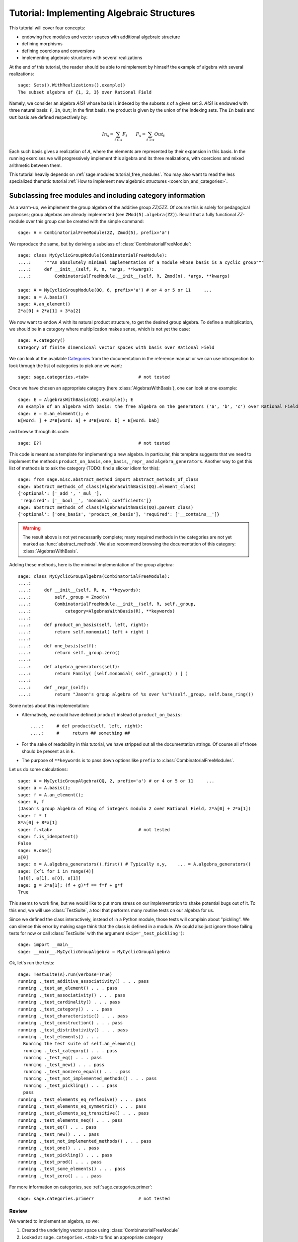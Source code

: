 .. -*- coding: utf-8 -*-
.. _tutorial-implementing-algebraic-structures:

===========================================
Tutorial: Implementing Algebraic Structures
===========================================

.. linkall

.. MODULEAUTHOR:: Nicolas M. Thiéry <nthiery at users.sf.net>,
   Jason Bandlow <jbandlow@gmail.com> et al.

This tutorial will cover four concepts:

* endowing free modules and vector spaces with additional algebraic structure
* defining morphisms
* defining coercions and conversions
* implementing algebraic structures with several realizations

At the end of this tutorial, the reader should be able to reimplement
by himself the example of algebra with several realizations::

    sage: Sets().WithRealizations().example()
    The subset algebra of {1, 2, 3} over Rational Field

Namely, we consider an algebra `A(S)` whose basis is indexed by the
subsets `s` of a given set `S`. `A(S)` is endowed with three natural
basis: ``F``, ``In``, ``Out``; in the first basis, the product is
given by the union of the indexing sets. The ``In`` basis and ``Out``
basis are defined respectively by:

    .. MATH::

        In_s  = \sum_{t\subset s} F_t \qquad
        F_s   = \sum_{t\supset s} Out_t

Each such basis gives a realization of `A`, where the elements are
represented by their expansion in this basis. In the running exercises
we will progressively implement this algebra and its three
realizations, with coercions and mixed arithmetic between them.

This tutorial heavily depends on :ref:`sage.modules.tutorial_free_modules`.
You may also want to read the less specialized thematic tutorial
:ref:`How to implement new algebraic structures <coercion_and_categories>`.

Subclassing free modules and including category information
===========================================================

As a warm-up, we implement the group algebra of the additive group
`\ZZ/5\ZZ`. Of course this is solely for pedagogical purposes; group
algebras are already implemented (see ``ZMod(5).algebra(ZZ)``). Recall
that a fully functional `\ZZ`-module over this group can be created
with the simple command::

    sage: A = CombinatorialFreeModule(ZZ, Zmod(5), prefix='a')

We reproduce the same, but by deriving a subclass of
:class:`CombinatorialFreeModule`::

    sage: class MyCyclicGroupModule(CombinatorialFreeModule):
    ....:     """An absolutely minimal implementation of a module whose basis is a cyclic group"""
    ....:     def __init__(self, R, n, *args, **kwargs):
    ....:         CombinatorialFreeModule.__init__(self, R, Zmod(n), *args, **kwargs)

    sage: A = MyCyclicGroupModule(QQ, 6, prefix='a') # or 4 or 5 or 11     ...
    sage: a = A.basis()
    sage: A.an_element()
    2*a[0] + 2*a[1] + 3*a[2]

We now want to endow `A` with its natural product structure, to get
the desired group algebra. To define a multiplication, we should be in
a category where multiplication makes sense, which is not yet the
case::

    sage: A.category()
    Category of finite dimensional vector spaces with basis over Rational Field

We can look at the available `Categories <../reference/categories/sage/categories/category.html>`_ 
from the documentation in the reference manual or we can use introspection to
look through the list of categories to pick one we want::

    sage: sage.categories.<tab>                   # not tested

Once we have chosen an appropriate category (here
:class:`AlgebrasWithBasis`), one can look at one example::

    sage: E = AlgebrasWithBasis(QQ).example(); E
    An example of an algebra with basis: the free algebra on the generators ('a', 'b', 'c') over Rational Field
    sage: e = E.an_element(); e
    B[word: ] + 2*B[word: a] + 3*B[word: b] + B[word: bab]

and browse through its code::

    sage: E??                                     # not tested

This code is meant as a template for implementing a
new algebra. In particular, this template suggests that we need to implement the
methods ``product_on_basis``, ``one_basis``, ``_repr_`` and
``algebra_generators``. Another way to get this list of methods is to
ask the category (TODO: find a slicker idiom for this)::

    sage: from sage.misc.abstract_method import abstract_methods_of_class
    sage: abstract_methods_of_class(AlgebrasWithBasis(QQ).element_class)
    {'optional': ['_add_', '_mul_'],
     'required': ['__bool__', 'monomial_coefficients']}
    sage: abstract_methods_of_class(AlgebrasWithBasis(QQ).parent_class)
    {'optional': ['one_basis', 'product_on_basis'], 'required': ['__contains__']}

.. WARNING::

    The result above is not yet necessarily complete; many required
    methods in the categories are not yet marked as
    :func:`abstract_methods`. We also recommend browsing the
    documentation of this category: :class:`AlgebrasWithBasis`.

Adding these methods, here is the minimal implementation of the group algebra::

    sage: class MyCyclicGroupAlgebra(CombinatorialFreeModule):
    ....:
    ....:     def __init__(self, R, n, **keywords):
    ....:         self._group = Zmod(n)
    ....:         CombinatorialFreeModule.__init__(self, R, self._group,
    ....:             category=AlgebrasWithBasis(R), **keywords)
    ....:
    ....:     def product_on_basis(self, left, right):
    ....:         return self.monomial( left + right )
    ....:
    ....:     def one_basis(self):
    ....:         return self._group.zero()
    ....:
    ....:     def algebra_generators(self):
    ....:         return Family( [self.monomial( self._group(1) ) ] )
    ....:
    ....:     def _repr_(self):
    ....:         return "Jason's group algebra of %s over %s"%(self._group, self.base_ring())

Some notes about this implementation:

* Alternatively, we could have defined ``product`` instead of
  ``product_on_basis``::

   ....:     # def product(self, left, right):
   ....:     #     return ## something ##

* For the sake of readability in this tutorial, we have stripped out
  all the documentation strings. Of course all of those should be
  present as in ``E``.

* The purpose of ``**keywords`` is to pass down options like
  ``prefix`` to :class:`CombinatorialFreeModules`.


Let us do some calculations::

    sage: A = MyCyclicGroupAlgebra(QQ, 2, prefix='a') # or 4 or 5 or 11     ...
    sage: a = A.basis();
    sage: f = A.an_element();
    sage: A, f
    (Jason's group algebra of Ring of integers modulo 2 over Rational Field, 2*a[0] + 2*a[1])
    sage: f * f
    8*a[0] + 8*a[1]
    sage: f.<tab>                                 # not tested
    sage: f.is_idempotent()
    False
    sage: A.one()
    a[0]
    sage: x = A.algebra_generators().first() # Typically x,y,    ... = A.algebra_generators()
    sage: [x^i for i in range(4)]
    [a[0], a[1], a[0], a[1]]
    sage: g = 2*a[1]; (f + g)*f == f*f + g*f
    True

This seems to work fine, but we would like to put more stress on our
implementation to shake potential bugs out of it. To this end, we will
use :class:`TestSuite`, a tool that performs many routine tests
on our algebra for us.

Since we defined the class interactively, instead of in a Python
module, those tests will complain about "pickling". We can silence this
error by making sage think that the class is defined in a module. We could also
just ignore those failing tests for now or call :class:`TestSuite` with the
argument ``skip='_test_pickling')``::

    sage: import __main__
    sage: __main__.MyCyclicGroupAlgebra = MyCyclicGroupAlgebra

Ok, let's run the tests::

    sage: TestSuite(A).run(verbose=True)
    running ._test_additive_associativity() . . . pass
    running ._test_an_element() . . . pass
    running ._test_associativity() . . . pass
    running ._test_cardinality() . . . pass
    running ._test_category() . . . pass
    running ._test_characteristic() . . . pass
    running ._test_construction() . . . pass
    running ._test_distributivity() . . . pass
    running ._test_elements() . . .
      Running the test suite of self.an_element()
      running ._test_category() . . . pass
      running ._test_eq() . . . pass
      running ._test_new() . . . pass
      running ._test_nonzero_equal() . . . pass
      running ._test_not_implemented_methods() . . . pass
      running ._test_pickling() . . . pass
      pass
    running ._test_elements_eq_reflexive() . . . pass
    running ._test_elements_eq_symmetric() . . . pass
    running ._test_elements_eq_transitive() . . . pass
    running ._test_elements_neq() . . . pass
    running ._test_eq() . . . pass
    running ._test_new() . . . pass
    running ._test_not_implemented_methods() . . . pass
    running ._test_one() . . . pass
    running ._test_pickling() . . . pass
    running ._test_prod() . . . pass
    running ._test_some_elements() . . . pass
    running ._test_zero() . . . pass

For more information on categories, see :ref:`sage.categories.primer`::

    sage: sage.categories.primer?                 # not tested

Review
------

We wanted to implement an algebra, so we:

#.  Created the underlying vector space using :class:`CombinatorialFreeModule`
#.  Looked at ``sage.categories.<tab>`` to find an appropriate category
#.  Loaded an example of that category, and used :func:`sage.misc.abstract_method.abstract_methods_of_class`, to see what methods we needed to write
#.  Added the category information and other necessary methods to our class
#.  Ran :class:`TestSuite` to catch potential discrepancies

Exercises
---------

#. Make a tiny modification to ``product_on_basis`` in
   "MyCyclicGroupAlgebra" to implement the *dual* of the group algebra
   of the cyclic group instead of its group algebra (so the product is now given by
   `b_fb_g=\delta_{f,g}b_f`).

   Run the :class:`TestSuite` tests (you may ignore the "pickling"
   errors). What do you notice?

   Fix the implementation of ``one`` and check that the :class:`TestSuite` tests now pass.

   Add the Hopf algebra structure. Hint: look at the example::

       sage: C = HopfAlgebrasWithBasis(QQ).example()


#. Given a set `S`, say::

        sage: S = Set([1,2,3,4,5])

   and a base ring, say::

        sage: R = QQ

   implement an `R`-algebra::

        sage: F = SubsetAlgebraOnFundamentalBasis(S, R)   # todo: not implemented

   with a basis ``(b_s)_{s\subset S}`` indexed by the subsets of ``S``::

        sage: Subsets(S)
        Subsets of {1, 2, 3, 4, 5}

   and where the product is defined by `b_s b_t = b_{s\cup t}`.


Morphisms
=========

To better understand relationships between algebraic spaces, one wants
to consider morphisms between them::

    sage: A.module_morphism?                      # not tested
    sage: A = MyCyclicGroupAlgebra(QQ, 2, prefix='a')
    sage: B = MyCyclicGroupAlgebra(QQ, 6, prefix='b')
    sage: A, B
    (Jason's group algebra of Ring of integers modulo 2 over Rational Field, Jason's group algebra of Ring of integers modulo 6 over Rational Field)

::

    sage: def func_on_basis(g):
    ....:     r"""
    ....:     This function is the 'brain' of a (linear) morphism
    ....:     from A --> B.
    ....:     The input is the index of basis element of the domain (A).
    ....:     The output is an element of the codomain (B).
    ....:     """
    ....:     if g==1: return B.monomial(Zmod(6)(3))# g==1 in the range A
    ....:     else:    return B.one()

We can now define a morphism that extends this function to `A` by
linearity::

    sage: phi = A.module_morphism(func_on_basis, codomain=B)
    sage: f = A.an_element()
    sage: f
    2*a[0] + 2*a[1]
    sage: phi(f)
    2*b[0] + 2*b[3]


Exercise
--------

Define a new free module ``In`` with basis indexed by the subsets of
`S`, and a morphism ``phi`` from ``In`` to ``F`` defined by

    .. MATH:: \phi(In_s) = \sum_{t\subset s} F_t


Diagonal and Triangular Morphisms
=================================

We now illustrate how to specify that a given morphism is diagonal or triangular
with respect to some order on the basis, which means that the morphism is
invertible and Sage is able to compute the inverse morphism automatically.
Currently this feature requires the domain and codomain to have the same index
set (in progress ...).

::

    sage: X = CombinatorialFreeModule(QQ, Partitions(), prefix='x'); x = X.basis();
    sage: Y = CombinatorialFreeModule(QQ, Partitions(), prefix='y'); y = Y.basis();

A diagonal module morphism takes as argument a function whose input is
the index of a basis element of the domain, and whose output is the
coefficient of the corresponding basis element of the codomain::

    sage: def diag_func(p):
    ....:     if len(p)==0: return 1
    ....:     else: return p[0]
    ....:
    ....:
    sage: diag_func(Partition([3,2,1]))
    3
    sage: X_to_Y = X.module_morphism(diagonal=diag_func, codomain=Y)
    sage: f = X.an_element();
    sage: f
    2*x[[]] + 2*x[[1]] + 3*x[[2]]
    sage: X_to_Y(f)
    2*y[[]] + 2*y[[1]] + 6*y[[2]]

Python fun fact: ``~`` is the inversion operator (but be careful with
int's!)::

    sage: ~2
    1/2
    sage: ~(int(2)) # in python this is the bitwise complement: ~x = -x-1
    -3

Diagonal module morphisms are invertible::

    sage: Y_to_X = ~X_to_Y
    sage: f = y[Partition([3])] - 2*y[Partition([2,1])]
    sage: f
    -2*y[[2, 1]] + y[[3]]
    sage: Y_to_X(f)
    -x[[2, 1]] + 1/3*x[[3]]
    sage: X_to_Y(Y_to_X(f))
    -2*y[[2, 1]] + y[[3]]

For triangular morphisms, just like ordinary morphisms, we need a
function that accepts as input the index of a basis element of the
domain and returns an element of the codomain.  We think of this
function as representing the columns of the matrix of the linear
transformation::

    sage: def triang_on_basis(p):
    ....:     return Y.sum_of_monomials(mu for mu in Partitions(sum(p)) if mu >= p)
    ....:
    sage: triang_on_basis([3,2])
    y[[3, 2]] + y[[4, 1]] + y[[5]]
    sage: X_to_Y = X.module_morphism(triang_on_basis, triangular='lower', unitriangular=True, codomain=Y)
    sage: f = x[Partition([1,1,1])] + 2*x[Partition([3,2])];
    sage: f
    x[[1, 1, 1]] + 2*x[[3, 2]]

::

    sage: X_to_Y(f)
    y[[1, 1, 1]] + y[[2, 1]] + y[[3]] + 2*y[[3, 2]] + 2*y[[4, 1]] + 2*y[[5]]

Triangular module_morphisms are also invertible, even if ``X`` and
``Y`` are both infinite-dimensional::

    sage: Y_to_X = ~X_to_Y
    sage: f
    x[[1, 1, 1]] + 2*x[[3, 2]]
    sage: Y_to_X(X_to_Y(f))
    x[[1, 1, 1]] + 2*x[[3, 2]]

For details, see
:meth:`ModulesWithBasis.ParentMethods.module_morphism` (and also
:class:`sage.categories.modules_with_basis.TriangularModuleMorphism`)::

    sage: A.module_morphism?                      # not tested

Exercise
--------

Redefine the morphism ``phi`` from the previous exercise as a morphism that is
triangular with respect to inclusion of subsets and define the inverse morphism.
You may want to use the following comparison key as
``key`` argument to ``modules_morphism``::

    sage: def subset_key(s):
    ....:     """
    ....:     A comparison key on sets that gives a linear extension
    ....:     of the inclusion order.
    ....:
    ....:     INPUT:
    ....:
    ....:      - ``s`` -- set
    ....:
    ....:     EXAMPLES::
    ....:
    ....:         sage: sorted(Subsets([1,2,3]), key=subset_key)
    ....:         [{}, {1}, {2}, {3}, {1, 2}, {1, 3}, {2, 3}, {1, 2, 3}]
    ....:     """
    ....:     return (len(s), list(s))


Coercions
=========

Once we have defined a morphism from `X \to Y`, we can register it as
a coercion.  This will allow Sage to apply the morphism automatically
whenever we combine elements of `X` and `Y` together. See
http://sagemath.com/doc/reference/coercion.html for more
information. As a training step, let us first define a morphism `X` to
`Y`, and register it as a coercion::

    sage: def triang_on_basis(p):
    ....:     return Y.sum_of_monomials(mu for mu in Partitions(sum(p)) if mu >= p)

    sage: triang_on_basis([3,2])
    y[[3, 2]] + y[[4, 1]] + y[[5]]
    sage: X_to_Y = X.module_morphism(triang_on_basis, triangular='lower', unitriangular=True, codomain=Y)
    sage: X_to_Y.<tab>                            # not tested
    sage: X_to_Y.register_as_coercion()

Now we can not only convert elements from `X` to `Y`, but we can also do
mixed arithmetic with these elements::

    sage: Y(x[Partition([3,2])])
    y[[3, 2]] + y[[4, 1]] + y[[5]]
    sage: Y.monomial(Partition([2,2,1])) + x[Partition([2,2,1])]
    2*y[[2, 2, 1]] + y[[3, 1, 1]] + y[[3, 2]] + y[[4, 1]] + y[[5]]


Exercise
--------

Use the inverse of ``phi`` to implement the inverse coercion from
``F`` to ``In``. Reimplement ``In`` as an algebra, with a product
method making it use ``phi`` and its inverse.


A digression: new bases and quotients of symmetric functions
============================================================

As an application, we show how to combine what we have learned to
implement a new basis and a quotient of the algebra of symmetric
functions::

    sage: SF = SymmetricFunctions(QQ);  # A graded Hopf algebra
    sage: h  = SF.homogeneous()         # A particular basis, indexed by partitions (with some additional magic)

So, `h` is a graded algebra whose basis is indexed by partitions. In more
detail, ``h([i])`` is the sum of all monomials of degree `i`::

    sage: h([2]).expand(4)
    x0^2 + x0*x1 + x1^2 + x0*x2 + x1*x2 + x2^2 + x0*x3 + x1*x3 + x2*x3 + x3^2

and ``h(mu) = prod( h(p) for p in mu )``::

    sage: h([3,2,2,1]) == h([3]) * h([2]) * h([2]) * h([1])
    True

Here we define a new basis `(X_\lambda)_\lambda` by triangularity
with respect to `h`; namely, we set `X_\lambda = \sum_{\mu\geq \lambda, |\mu|=|\nu|} h_\mu`::

    sage: class MySFBasis(CombinatorialFreeModule):
    ....:     r"""
    ....:     Note: We would typically use SymmetricFunctionAlgebra_generic
    ....:     for this. This is as an example only.
    ....:     """
    ....:
    ....:     def __init__(self, R, *args, **kwargs):
    ....:         """ TODO: Informative doc-string and examples """
    ....:         CombinatorialFreeModule.__init__(self, R, Partitions(), category=AlgebrasWithBasis(R), *args, **kwargs)
    ....:         self._h = SymmetricFunctions(R).homogeneous()
    ....:         self._to_h = self.module_morphism( self._to_h_on_basis, triangular='lower', unitriangular=True, codomain=self._h)
    ....:         self._from_h = ~(self._to_h)
    ....:         self._to_h.register_as_coercion()
    ....:         self._from_h.register_as_coercion()
    ....:
    ....:     def _to_h_on_basis(self, la):
    ....:         return self._h.sum_of_monomials(mu for mu in Partitions(sum(la)) if mu >= la)
    ....:
    ....:     def product(self, left, right):
    ....:         return self( self._h(left) * self._h(right) )
    ....:
    ....:     def _repr_(self):
    ....:         return "Jason's basis for symmetric functions over %s"%self.base_ring()
    ....:
    ....:     @cached_method
    ....:     def one_basis(self):
    ....:         r""" Returns the index of the basis element that is equal to '1'."""
    ....:         return Partition([])
    sage: X = MySFBasis(QQ, prefix='x'); x = X.basis(); h = SymmetricFunctions(QQ).homogeneous()
    sage: f = X(h([2,1,1]) - 2*h([2,2]))  # Note the capital X
    sage: f
    x[[2, 1, 1]] - 3*x[[2, 2]] + 2*x[[3, 1]]
    sage: h(f)
    h[2, 1, 1] - 2*h[2, 2]
    sage: f*f*f
    x[[2, 2, 2, 1, 1, 1, 1, 1, 1]] - 7*x[[2, 2, 2, 2, 1, 1, 1, 1]] + 18*x[[2, 2, 2, 2, 2, 1, 1]]
    - 20*x[[2, 2, 2, 2, 2, 2]] + 8*x[[3, 1, 1, 1, 1, 1, 1, 1, 1, 1]]
    sage: h(f*f)
    h[2, 2, 1, 1, 1, 1] - 4*h[2, 2, 2, 1, 1] + 4*h[2, 2, 2, 2]

We now implement a quotient of the algebra of symmetric functions
obtained by killing any monomial symmetric function `m_\lambda` such
that the first part of `\lambda` is greater than `k`. See
:meth:`Sets.SubcategoryMethods.Subquotients` for more details about
implementing quotients::

    sage: class MySFQuotient(CombinatorialFreeModule):
    ....:     r"""
    ....:     The quotient of the ring of symmetric functions by the ideal generated
    ....:     by those monomial symmetric functions whose part is larger than some fixed
    ....:     number ``k``.
    ....:     """
    ....:     def __init__(self, R, k, prefix=None, *args, **kwargs):
    ....:         CombinatorialFreeModule.__init__(self, R,
    ....:             Partitions(NonNegativeIntegers(), max_part=k),
    ....:             prefix = 'mm',
    ....:             category = Algebras(R).Graded().WithBasis().Quotients(), *args, **kwargs)
    ....:
    ....:         self._k = k
    ....:         self._m = SymmetricFunctions(R).monomial()
    ....:
    ....:         self.lift = self.module_morphism(self._m.monomial)
    ....:         self.retract = self._m.module_morphism(self._retract_on_basis, codomain=self)
    ....:
    ....:         self.lift.register_as_coercion()
    ....:         self.retract.register_as_coercion()
    ....:
    ....:     def ambient(self):
    ....:         return self._m
    ....:
    ....:     def _retract_on_basis(self, mu):
    ....:         r"""
    ....:         Takes the index of a basis element of a monomial
    ....:         symmetric function, and returns the projection of that
    ....:         element to the quotient.
    ....:         """
    ....:         if len(mu) > 0 and mu[0] > self._k:
    ....:             return self.zero()
    ....:         return self.monomial(mu)
    ....:
    sage: MM = MySFQuotient(QQ, 3)
    sage: mm = MM.basis()
    sage: m = SymmetricFunctions(QQ).monomial()
    sage: P = Partition
    sage: g = m[P([3,2,1])] + 2*m[P([3,3])] + m[P([4,2])]; g
    m[3, 2, 1] + 2*m[3, 3] + m[4, 2]
    sage: f = MM(g); f
    mm[[3, 2, 1]] + 2*mm[[3, 3]]
    sage: m(f)
    m[3, 2, 1] + 2*m[3, 3]

    sage: (m(f))^2
    8*m[3, 3, 2, 2, 1, 1] + 12*m[3, 3, 2, 2, 2] + 24*m[3, 3, 3, 2, 1] + 48*m[3, 3, 3, 3]
    + 4*m[4, 3, 2, 2, 1] + 4*m[4, 3, 3, 1, 1] + 14*m[4, 3, 3, 2] + 4*m[4, 4, 2, 2]
    + 4*m[4, 4, 3, 1] + 6*m[4, 4, 4] + 4*m[5, 3, 2, 1, 1] + 4*m[5, 3, 2, 2]
    + 12*m[5, 3, 3, 1] + 2*m[5, 4, 2, 1] + 6*m[5, 4, 3] + 4*m[5, 5, 1, 1] + 2*m[5, 5, 2]
    + 4*m[6, 2, 2, 1, 1] + 6*m[6, 2, 2, 2] + 6*m[6, 3, 2, 1] + 10*m[6, 3, 3] + 2*m[6, 4, 1, 1] + 5*m[6, 4, 2] + 4*m[6, 5, 1] + 4*m[6, 6]

    sage: f^2
    8*mm[[3, 3, 2, 2, 1, 1]] + 12*mm[[3, 3, 2, 2, 2]] + 24*mm[[3, 3, 3, 2, 1]] + 48*mm[[3, 3, 3, 3]]

    sage: (m(f))^2 - m(f^2)
    4*m[4, 3, 2, 2, 1] + 4*m[4, 3, 3, 1, 1] + 14*m[4, 3, 3, 2] + 4*m[4, 4, 2, 2] + 4*m[4, 4, 3, 1] + 6*m[4, 4, 4] + 4*m[5, 3, 2, 1, 1] + 4*m[5, 3, 2, 2] + 12*m[5, 3, 3, 1] + 2*m[5, 4, 2, 1] + 6*m[5, 4, 3] + 4*m[5, 5, 1, 1] + 2*m[5, 5, 2] + 4*m[6, 2, 2, 1, 1] + 6*m[6, 2, 2, 2] + 6*m[6, 3, 2, 1] + 10*m[6, 3, 3] + 2*m[6, 4, 1, 1] + 5*m[6, 4, 2] + 4*m[6, 5, 1] + 4*m[6, 6]

    sage: MM( (m(f))^2 - m(f^2) )
    0

Implementing algebraic structures with several realizations
===========================================================

We now return to the subset algebra and use it as an example to show how to
implement several different bases for an algebra with automatic coercions
between the different bases. We have already implemented three bases for this
algebra:  the ``F``, ``In``, and ``Out`` bases, as well as coercions between
them. In real calculations it is convenient to tie these parents together by
implementing an object ``A`` that models the abstract algebra itself. Then, the
parents ``F``, ``In`` and ``Out`` will be *realizations* of ``A``, while ``A``
will be a *parent with realizations*. See :func:`Sets().WithRealizations
<sage.categories.with_realizations.WithRealizations>` for more information
about the expected user interface and the rationale.

Here is a brief template highlighting the overall structure:

.. CODE-BLOCK:: python

    class MyAlgebra(Parent, UniqueRepresentation):
        def __init__(self, R, ...):
            category = Algebras(R).Commutative()
            Parent.__init__(self, category=category.WithRealizations())
            # attribute initialization, construction of the morphisms
            # between the bases, ...

        class Bases(Category_realization_of_parent):
            def super_categories(self):
                A = self.base()
                category = Algebras(A.base_ring()).Commutative()
                return [A.Realizations(), category.Realizations().WithBasis()]

            class ParentMethods:
                r"""Code that is common to all bases of the algebra"""

            class ElementMethods:
                r"""Code that is common to elements of all bases of the algebra"""

        class FirstBasis(CombinatorialFreeModule, BindableClass):
            def __init__(self, A):
                CombinatorialFreeModule.__init__(self, ..., category=A.Bases())

            # implementation of the multiplication, the unit, ...

        class SecondBasis(CombinatorialFreeModule, BindableClass):
            def __init__(self, A):
                CombinatorialFreeModule.__init__(self, ..., category=A.Bases())

            # implementation of the multiplication, the unit, ...


The class ``MyAlgebra`` implements a commutative algebra ``A`` with several
realizations, which we specify in the constructor of ``MyAlgebra``. The two
bases classes ``MyAlgebra.FirstBasis`` and ``MyAlgebra.SecondBasis`` implement
different realizations of ``A`` that correspond to distinguished bases on which
elements are expanded. They are initialized in the category ``MyAlgebra.Bases``
of all bases of ``A``, whose role is to factor out their common features. In
particular, this construction says that they are:

- realizations of ``A``
- realizations of a commutative algebra, with a distinguished basis

.. NOTE::

    There is a bit of redundancy here: given that ``A`` knows it is a
    commutative algebra with realizations the infrastructure could, in
    principle, determine that its realizations are commutative algebras. If this
    was done then it would be possible to implement ``Bases.super_categories`` by
    returning::

            [A.Realizations().WithBasis()]

    However, this has not been implemented yet.

.. NOTE::

    Inheriting from :class:`BindableCass` just provides syntactic
    sugar: it makes ``MyAlgebras().FirstBasis()`` a shorthand for
    ``MyAlgebras.FirstBasis(MyAlgebras().FirstBasis())`` (binding
    behavior). The class ``Bases`` inherits this binding behavior from
    :class:`Category_realization_of_parent` , which is why we can
    write ``MyAlgebras().Bases`` instead of
    ``MyAlgebras.Bases(MyAlgebras())``

.. NOTE::

    More often than not, the constructors for all of the bases will be very
    similar, if not identical; so we would want to factor it out. Annoyingly,
    the natural approach of putting the constructor in ``Bases.ParentMethods``
    does not work because this is an abstract class whereas the constructor
    handles the concrete implementation of the data structure. Similarly, it
    would be better if it was only necessary to  specify the classes the bases
    inherit from once, but this can't code go into ``Bases`` for the same
    reason.

    The current recommended solution is to have an additional class ``Basis``
    that factors out the common concrete features of the different bases:

    .. CODE-BLOCK:: python

        ...

        class Basis(CombinatorialFreeModule, BindableClass):
            def __init__(self, A):
                CombinatorialFreeModule.__init__(self, ..., category=A.Bases())

        class FirstBasis(Basis):
            ...

        class SecondBasis(Basis):
            ...

    This solution works but it is not optimal because to share features between
    the two bases code needs to go into two locations, ``Basis`` and ``Bases``,
    depending on whether they are concrete or abstract, respectively.

We now urge the reader to browse the full code of the following
example, which is meant as a complete template for constructing new
parents with realizations::

    sage: A = Sets().WithRealizations().example(); A
    The subset algebra of {1, 2, 3} over Rational Field

    sage: A??                                     # not implemented


Review
======

Congratulations on reading this far!

We have now been through a complete tour of the features needed to
implement an algebra with several realizations. The infrastructure for
realizations is not tied specifically to algebras; what we have
learned applies mutatis mutandis in full generality, for example for
implementing groups with several realizations.

